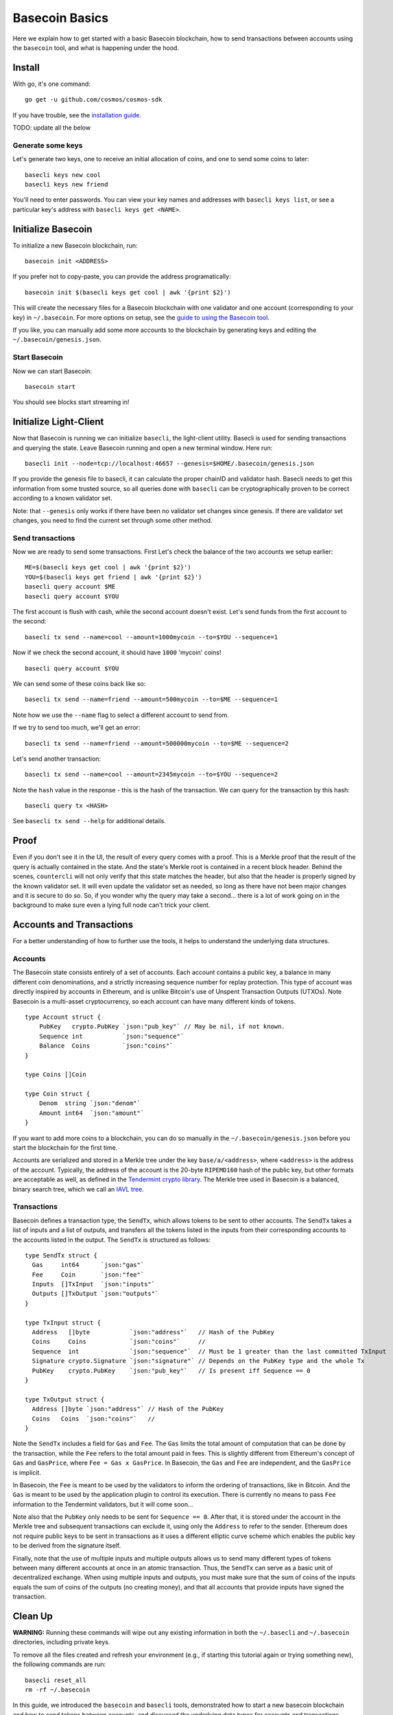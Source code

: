 Basecoin Basics
===============

Here we explain how to get started with a basic Basecoin blockchain, how
to send transactions between accounts using the ``basecoin`` tool, and
what is happening under the hood.

Install
-------

With go, it's one command:

::

    go get -u github.com/cosmos/cosmos-sdk

If you have trouble, see the `installation guide <./install.html>`__.

TODO: update all the below

Generate some keys
~~~~~~~~~~~~~~~~~~

Let's generate two keys, one to receive an initial allocation of coins,
and one to send some coins to later:

::

    basecli keys new cool
    basecli keys new friend

You'll need to enter passwords. You can view your key names and
addresses with ``basecli keys list``, or see a particular key's address
with ``basecli keys get <NAME>``.

Initialize Basecoin
-------------------

To initialize a new Basecoin blockchain, run:

::

    basecoin init <ADDRESS>

If you prefer not to copy-paste, you can provide the address
programatically:

::

    basecoin init $(basecli keys get cool | awk '{print $2}')

This will create the necessary files for a Basecoin blockchain with one
validator and one account (corresponding to your key) in
``~/.basecoin``. For more options on setup, see the `guide to using the
Basecoin tool </docs/guide/basecoin-tool.md>`__.

If you like, you can manually add some more accounts to the blockchain
by generating keys and editing the ``~/.basecoin/genesis.json``.

Start Basecoin
~~~~~~~~~~~~~~

Now we can start Basecoin:

::

    basecoin start

You should see blocks start streaming in!

Initialize Light-Client
-----------------------

Now that Basecoin is running we can initialize ``basecli``, the
light-client utility. Basecli is used for sending transactions and
querying the state. Leave Basecoin running and open a new terminal
window. Here run:

::

    basecli init --node=tcp://localhost:46657 --genesis=$HOME/.basecoin/genesis.json

If you provide the genesis file to basecli, it can calculate the proper
chainID and validator hash. Basecli needs to get this information from
some trusted source, so all queries done with ``basecli`` can be
cryptographically proven to be correct according to a known validator
set.

Note: that ``--genesis`` only works if there have been no validator set
changes since genesis. If there are validator set changes, you need to
find the current set through some other method.

Send transactions
~~~~~~~~~~~~~~~~~

Now we are ready to send some transactions. First Let's check the
balance of the two accounts we setup earlier:

::

    ME=$(basecli keys get cool | awk '{print $2}')
    YOU=$(basecli keys get friend | awk '{print $2}')
    basecli query account $ME
    basecli query account $YOU

The first account is flush with cash, while the second account doesn't
exist. Let's send funds from the first account to the second:

::

    basecli tx send --name=cool --amount=1000mycoin --to=$YOU --sequence=1

Now if we check the second account, it should have ``1000`` 'mycoin'
coins!

::

    basecli query account $YOU

We can send some of these coins back like so:

::

    basecli tx send --name=friend --amount=500mycoin --to=$ME --sequence=1

Note how we use the ``--name`` flag to select a different account to
send from.

If we try to send too much, we'll get an error:

::

    basecli tx send --name=friend --amount=500000mycoin --to=$ME --sequence=2

Let's send another transaction:

::

   basecli tx send --name=cool --amount=2345mycoin --to=$YOU --sequence=2

Note the ``hash`` value in the response - this is the hash of the
transaction. We can query for the transaction by this hash:

::

    basecli query tx <HASH>

See ``basecli tx send --help`` for additional details.

Proof
-----

Even if you don't see it in the UI, the result of every query comes with
a proof. This is a Merkle proof that the result of the query is actually
contained in the state. And the state's Merkle root is contained in a
recent block header. Behind the scenes, ``countercli`` will not only
verify that this state matches the header, but also that the header is
properly signed by the known validator set. It will even update the
validator set as needed, so long as there have not been major changes
and it is secure to do so. So, if you wonder why the query may take a
second... there is a lot of work going on in the background to make sure
even a lying full node can't trick your client.

Accounts and Transactions
-------------------------

For a better understanding of how to further use the tools, it helps to
understand the underlying data structures.

Accounts
~~~~~~~~

The Basecoin state consists entirely of a set of accounts. Each account
contains a public key, a balance in many different coin denominations,
and a strictly increasing sequence number for replay protection. This
type of account was directly inspired by accounts in Ethereum, and is
unlike Bitcoin's use of Unspent Transaction Outputs (UTXOs). Note
Basecoin is a multi-asset cryptocurrency, so each account can have many
different kinds of tokens.

::

    type Account struct {
        PubKey   crypto.PubKey `json:"pub_key"` // May be nil, if not known.
        Sequence int           `json:"sequence"`
        Balance  Coins         `json:"coins"`
    }

    type Coins []Coin

    type Coin struct {
        Denom  string `json:"denom"`
        Amount int64  `json:"amount"`
    }

If you want to add more coins to a blockchain, you can do so manually in
the ``~/.basecoin/genesis.json`` before you start the blockchain for the
first time.

Accounts are serialized and stored in a Merkle tree under the key
``base/a/<address>``, where ``<address>`` is the address of the account.
Typically, the address of the account is the 20-byte ``RIPEMD160`` hash
of the public key, but other formats are acceptable as well, as defined
in the `Tendermint crypto
library <https://github.com/tendermint/go-crypto>`__. The Merkle tree
used in Basecoin is a balanced, binary search tree, which we call an
`IAVL tree <https://github.com/tendermint/iavl>`__.

Transactions
~~~~~~~~~~~~

Basecoin defines a transaction type, the ``SendTx``, which allows tokens
to be sent to other accounts. The ``SendTx`` takes a list of inputs and
a list of outputs, and transfers all the tokens listed in the inputs
from their corresponding accounts to the accounts listed in the output.
The ``SendTx`` is structured as follows:

::

    type SendTx struct {
      Gas     int64      `json:"gas"`
      Fee     Coin       `json:"fee"`
      Inputs  []TxInput  `json:"inputs"`
      Outputs []TxOutput `json:"outputs"`
    }

    type TxInput struct {
      Address   []byte           `json:"address"`   // Hash of the PubKey
      Coins     Coins            `json:"coins"`     //
      Sequence  int              `json:"sequence"`  // Must be 1 greater than the last committed TxInput
      Signature crypto.Signature `json:"signature"` // Depends on the PubKey type and the whole Tx
      PubKey    crypto.PubKey    `json:"pub_key"`   // Is present iff Sequence == 0
    }

    type TxOutput struct {
      Address []byte `json:"address"` // Hash of the PubKey
      Coins   Coins  `json:"coins"`   //
    }

Note the ``SendTx`` includes a field for ``Gas`` and ``Fee``. The
``Gas`` limits the total amount of computation that can be done by the
transaction, while the ``Fee`` refers to the total amount paid in fees.
This is slightly different from Ethereum's concept of ``Gas`` and
``GasPrice``, where ``Fee = Gas x GasPrice``. In Basecoin, the ``Gas``
and ``Fee`` are independent, and the ``GasPrice`` is implicit.

In Basecoin, the ``Fee`` is meant to be used by the validators to inform
the ordering of transactions, like in Bitcoin. And the ``Gas`` is meant
to be used by the application plugin to control its execution. There is
currently no means to pass ``Fee`` information to the Tendermint
validators, but it will come soon...

Note also that the ``PubKey`` only needs to be sent for
``Sequence == 0``. After that, it is stored under the account in the
Merkle tree and subsequent transactions can exclude it, using only the
``Address`` to refer to the sender. Ethereum does not require public
keys to be sent in transactions as it uses a different elliptic curve
scheme which enables the public key to be derived from the signature
itself.

Finally, note that the use of multiple inputs and multiple outputs
allows us to send many different types of tokens between many different
accounts at once in an atomic transaction. Thus, the ``SendTx`` can
serve as a basic unit of decentralized exchange. When using multiple
inputs and outputs, you must make sure that the sum of coins of the
inputs equals the sum of coins of the outputs (no creating money), and
that all accounts that provide inputs have signed the transaction.

Clean Up
--------

**WARNING:** Running these commands will wipe out any existing
information in both the ``~/.basecli`` and ``~/.basecoin`` directories,
including private keys.

To remove all the files created and refresh your environment (e.g., if
starting this tutorial again or trying something new), the following
commands are run:

::

    basecli reset_all
    rm -rf ~/.basecoin

In this guide, we introduced the ``basecoin`` and ``basecli`` tools,
demonstrated how to start a new basecoin blockchain and how to send
tokens between accounts, and discussed the underlying data types for
accounts and transactions, specifically the ``Account`` and the
``SendTx``.
